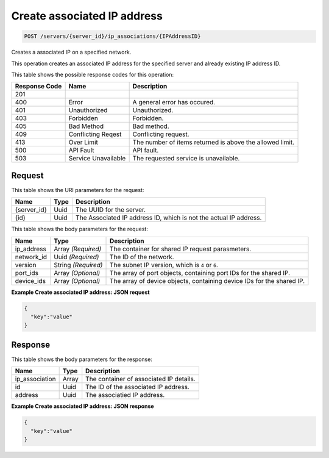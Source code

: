 
.. THIS OUTPUT IS GENERATED FROM THE WADL. DO NOT EDIT.

.. _post-create-associated-ip-address-servers-server-id-ip-associations-ipaddressid:

Create associated IP address
^^^^^^^^^^^^^^^^^^^^^^^^^^^^^^^^^^^^^^^^^^^^^^^^^^^^^^^^^^^^^^^^^^^^^^^^^^^^^^^^

.. code::

    POST /servers/{server_id}/ip_associations/{IPAddressID}

Creates a associated IP on a specified network.

This operation creates an associated IP address for the specified server and already existing IP address 				ID.



This table shows the possible response codes for this operation:


+--------------------------+-------------------------+-------------------------+
|Response Code             |Name                     |Description              |
+==========================+=========================+=========================+
|201                       |                         |                         |
+--------------------------+-------------------------+-------------------------+
|400                       |Error                    |A general error has      |
|                          |                         |occured.                 |
+--------------------------+-------------------------+-------------------------+
|401                       |Unauthorized             |Unauthorized.            |
+--------------------------+-------------------------+-------------------------+
|403                       |Forbidden                |Forbidden.               |
+--------------------------+-------------------------+-------------------------+
|405                       |Bad Method               |Bad method.              |
+--------------------------+-------------------------+-------------------------+
|409                       |Conflicting Reqest       |Conflicting request.     |
+--------------------------+-------------------------+-------------------------+
|413                       |Over Limit               |The number of items      |
|                          |                         |returned is above the    |
|                          |                         |allowed limit.           |
+--------------------------+-------------------------+-------------------------+
|500                       |API Fault                |API fault.               |
+--------------------------+-------------------------+-------------------------+
|503                       |Service Unavailable      |The requested service is |
|                          |                         |unavailable.             |
+--------------------------+-------------------------+-------------------------+


Request
""""""""""""""""




This table shows the URI parameters for the request:

+--------------------------+-------------------------+-------------------------+
|Name                      |Type                     |Description              |
+==========================+=========================+=========================+
|{server_id}               |Uuid                     |The UUID for the server. |
+--------------------------+-------------------------+-------------------------+
|{id}                      |Uuid                     |The Associated IP        |
|                          |                         |address ID, which is not |
|                          |                         |the actual IP address.   |
+--------------------------+-------------------------+-------------------------+





This table shows the body parameters for the request:

+--------------------------+-------------------------+-------------------------+
|Name                      |Type                     |Description              |
+==========================+=========================+=========================+
|ip_address                |Array *(Required)*       |The container for shared |
|                          |                         |IP request parasmeters.  |
+--------------------------+-------------------------+-------------------------+
|network_id                |Uuid *(Required)*        |The ID of the network.   |
+--------------------------+-------------------------+-------------------------+
|version                   |String *(Required)*      |The subnet IP version,   |
|                          |                         |which is ``4`` or ``6``. |
+--------------------------+-------------------------+-------------------------+
|port_ids                  |Array *(Optional)*       |The array of port        |
|                          |                         |objects, containing port |
|                          |                         |IDs for the shared IP.   |
+--------------------------+-------------------------+-------------------------+
|device_ids                |Array *(Optional)*       |The array of device      |
|                          |                         |objects, containing      |
|                          |                         |device IDs for the       |
|                          |                         |shared IP.               |
+--------------------------+-------------------------+-------------------------+





**Example Create associated IP address: JSON request**


.. code::

   {
     "key":"value" 
   }





Response
""""""""""""""""





This table shows the body parameters for the response:

+--------------------------+-------------------------+-------------------------+
|Name                      |Type                     |Description              |
+==========================+=========================+=========================+
|ip_association            |Array                    |The container of         |
|                          |                         |associated IP details.   |
+--------------------------+-------------------------+-------------------------+
|id                        |Uuid                     |The ID of the associated |
|                          |                         |IP address.              |
+--------------------------+-------------------------+-------------------------+
|address                   |Uuid                     |The associatied IP       |
|                          |                         |address.                 |
+--------------------------+-------------------------+-------------------------+







**Example Create associated IP address: JSON response**


.. code::

   {
     "key":"value" 
   }




